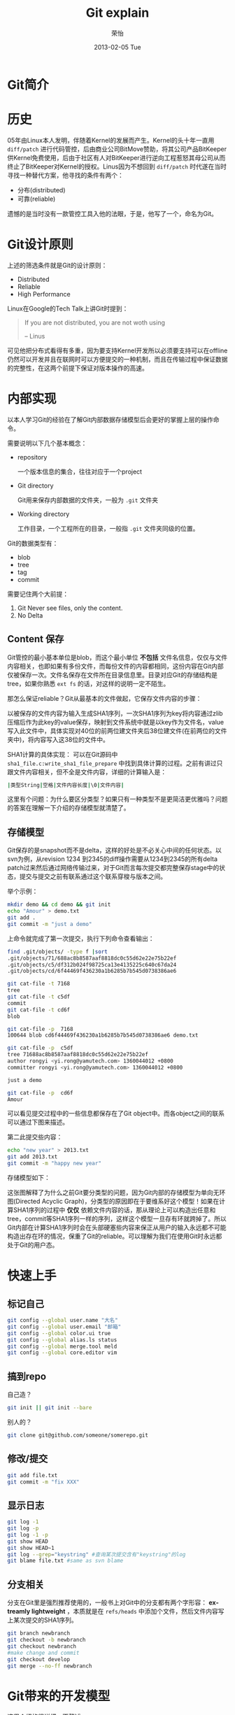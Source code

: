 #+TITLE:     Git explain
#+AUTHOR:    荣怡
#+EMAIL:     sqrongyi@163.com
#+DATE:      2013-02-05 Tue
#+DESCRIPTION:
#+KEYWORDS:
#+LANGUAGE:  en
#+OPTIONS:   H:3 num:nil toc:t \n:nil @:t ::t |:t ^:{} -:t f:t *:t <:t
#+OPTIONS:   TeX:t LaTeX:t skip:nil d:nil todo:t pri:nil tags:not-in-toc
#+INFOJS_OPT: view:nil toc:nil ltoc:t mouse:underline buttons:0 path:http://orgmode.org/org-info.js
#+EXPORT_SELECT_TAGS: export
#+EXPORT_EXCLUDE_TAGS: noexport
#+LINK_UP:
#+LINK_HOME:
#+XSLT:
#+STYLE: <link rel="stylesheet" type="text/css" href="./include/css/worg.css" />
#+STARTUP: showall

* Git简介

* 历史
  05年由Linux本人发明，伴随着Kernel的发展而产生。Kernel的头十年一直用 =diff/patch= 进行代码管控，后由商业公司BitMove赞助，将其公司产品BitKeeper供Kernel免费使用，后由于社区有人对BitKeeper进行逆向工程惹怒其母公司从而终止了BitKeeper对Kernel的授权。Linus因为不想回到 =diff/patch= 时代遂在当时寻找一种替代方案，他寻找的条件有两个：
  + 分布(distributed)
  + 可靠(reliable)

  遗憾的是当时没有一款管控工具入他的法眼，于是，他写了一个，命名为Git。


* Git设计原则
  上述的筛选条件就是Git的设计原则：
  + Distributed
  + Reliable
  + High Performance

  Linux在Google的Tech Talk上讲Git时提到：
  #+BEGIN_QUOTE
  If you are not distributed, you are not woth using

  -- Linus
  #+END_QUOTE

  可见他把分布式看得有多重，因为要支持Kernel开发所以必须要支持可以在offline仍然可以开发并且在联网时可以方便提交的一种机制，而且在传输过程中保证数据的完整性，在这两个前提下保证对版本操作的高速。

* 内部实现
  以本人学习Git的经验在了解Git内部数据存储模型后会更好的掌握上层的操作命令。

  需要说明以下几个基本概念：
  + repository

    一个版本信息的集合，往往对应于一个project
  + Git directory

    Git用来保存内部数据的文件夹，一般为 =.git= 文件夹
  + Working directory

    工作目录，一个工程所在的目录，一般指 =.git= 文件夹同级的位置。


  Git的数据类型有：
  + blob
  + tree
  + tag
  + commit

  需要记住两个大前提：
  1. Git Never see files, only the content.
  2. No Delta

** Content 保存
  Git管控的最小基本单位是blob，而这个最小单位 *不包括* 文件名信息，仅仅与文件内容相关，也即如果有多份文件，而每份文件的内容都相同，这份内容在Git内部仅被保存一次。文件名保存在文件所在目录信息里。目录对应Git的存储结构是tree，如果你熟悉 =ext fs= 的话，对这样的说明一定不陌生。

  那怎么保证reliable？Git从最基本的文件做起，它保存文件内容的步骤：

  以被保存的文件内容为输入生成SHA1序列，一次SHA1序列为key将内容通过zlib压缩后作为此key的value保存，映射到文件系统中就是以key作为文件名，value写入此文件中，具体实现对40位的前两位建文件夹后38位建文件(在前两位的文件夹中)，将内容写入这38位的文件中。


  SHA1计算的具体实现：
  可以在Git源码中 =sha1_file.c:write_sha1_file_prepare= 中找到具体计算的过程。之前有讲过只跟文件内容相关，但不全是文件内容，详细的计算输入是：
  #+BEGIN_SRC bash
  |类型String|空格|文件内容长度|\0|文件内容|
  #+END_SRC

  这里有个问题：为什么要区分类型？如果只有一种类型不是更简洁更优雅吗？问题的答案在理解一下介绍的存储模型就清楚了。

** 存储模型
   Git保存的是snapshot而不是delta，这样的好处是不必关心中间的任何状态。以svn为例，从revision 1234 到2345的diff操作需要从1234到2345的所有delta patch过来然后通过网络传输过来，对于Git而言每次提交都完整保存stage中的状态，提交与提交之前有联系通过这个联系穿梭与版本之间。

   举个示例：
   #+BEGIN_SRC bash
   mkdir demo && cd demo && git init
   echo "Amour" > demo.txt
   git add .
   git commit -m "just a demo"
   #+END_SRC
   上命令就完成了第一次提交，执行下列命令查看输出：
   #+BEGIN_SRC bash
   find .git/objects/ -type f |sort
   .git/objects/71/688ac8b8587aaf8818dc0c55d62e22e75b22ef
   .git/objects/c5/df312b024f98725ca13e4135225c640c67da24
   .git/objects/cd/6f44469f436230a1b6285b7b545d0738386ae6

   git cat-file -t 7168
   tree
   git cat-file -t c5df
   commit
   git cat-file -t cd6f
   blob

   git cat-file -p  7168
   100644 blob cd6f44469f436230a1b6285b7b545d0738386ae6	demo.txt

   git cat-file -p  c5df
   tree 71688ac8b8587aaf8818dc0c55d62e22e75b22ef
   author rongyi <yi.rong@yamutech.com> 1360044012 +0800
   committer rongyi <yi.rong@yamutech.com> 1360044012 +0800

   just a demo

   git cat-file -p  cd6f
   Amour

   #+END_SRC

   可以看见提交过程中的一些信息都保存在了Git object中。而各object之间的联系可以通过下图来描述。

   [[./include/images/git_first.png]]

   第二此提交些内容：
   #+BEGIN_SRC bash
   echo "new year" > 2013.txt
   git add 2013.txt
   git commit -m "happy new year"

   #+END_SRC
   存储模型如下：

   [[./include/images/git_second.png]]

   这张图解释了为什么之前Git要分类型的问题，因为Git内部的存储模型为单向无环图(Directed Acyclic Graph)，分类型的原因即在于要维系好这个模型！如果在计算SHA1序列的过程中 *仅仅* 依赖文件内容的话，那从理论上可以构造出任意和tree，commit等SHA1序列一样的序列，这样这个模型一旦存有环就跨掉了。所以Git内部在计算SHA1序列时会在头部硬塞些内容来保正从用户的输入永远都不可能构造出存在环的情况，保重了Git的reliable。可以理解为我们在使用Git时永远都处于Git的用户态。


* 快速上手

** 标记自己
   #+BEGIN_SRC bash
   git config --global user.name "大名"
   git config --global user.email "邮箱"
   git config --global color.ui true
   git config --global alias.ls status
   git config --global merge.tool meld
   git config --global core.editor vim

   #+END_SRC

** 搞到repo
   自己造？
   #+BEGIN_SRC bash
   git init || git init --bare
   #+END_SRC

   别人的？
   #+BEGIN_SRC bash
   git clone git@github.com/someone/somerepo.git
   #+END_SRC


** 修改/提交
   #+BEGIN_SRC bash
   git add file.txt
   git commit -m "fix XXX"

   #+END_SRC

** 显示日志
   #+BEGIN_SRC bash
   git log -1
   git log -p
   git log -1 -p
   git show HEAD
   git show HEAD~1
   git log --grep="keystring" #查询某次提交含有"keystring"的log
   git blame file.txt #same as svn blame
   #+END_SRC

** 分支相关
   分支在Git里是强烈推荐使用的，一般书上对Git中的分支都有两个字形容： *extreamly lightweight* ，本质就是在 =refs/heads= 中添加个文件，然后文件内容写上某次提交的SHA1序列。

   #+BEGIN_SRC bash
   git branch newbranch
   git checkout -b newbranch
   git checkout newbranch
   #make change and commit
   git checkout develop
   git merge --no-ff newbranch

   #+END_SRC



* Git带来的开发模型
  [[http://nvie.com/posts/a-successful-git-branching-model/][这里]]介绍的很详细，不赘述。

* git碎片整理
** 找出一个committer修改过的所有的文件
  #+BEGIN_SRC bash
  git log --no-merges --stat --author="rongyi" --name-only --pretty=format:""""
  #+END_SRC
* emacs中的magit
  不得不说magit大大提高的git的使用速度. Howard Abrams作了一个非常好的 [[https://www.youtube.com/watch?v%3DvQO7F2Q9DwA][demo]]. 推荐.
* from https://csswizardry.com/2017/05/little-things-i-like-to-do-with-git/
#+BEGIN_SRC bash
# show commit summary
git shortlog -sn
#+END_SRC

